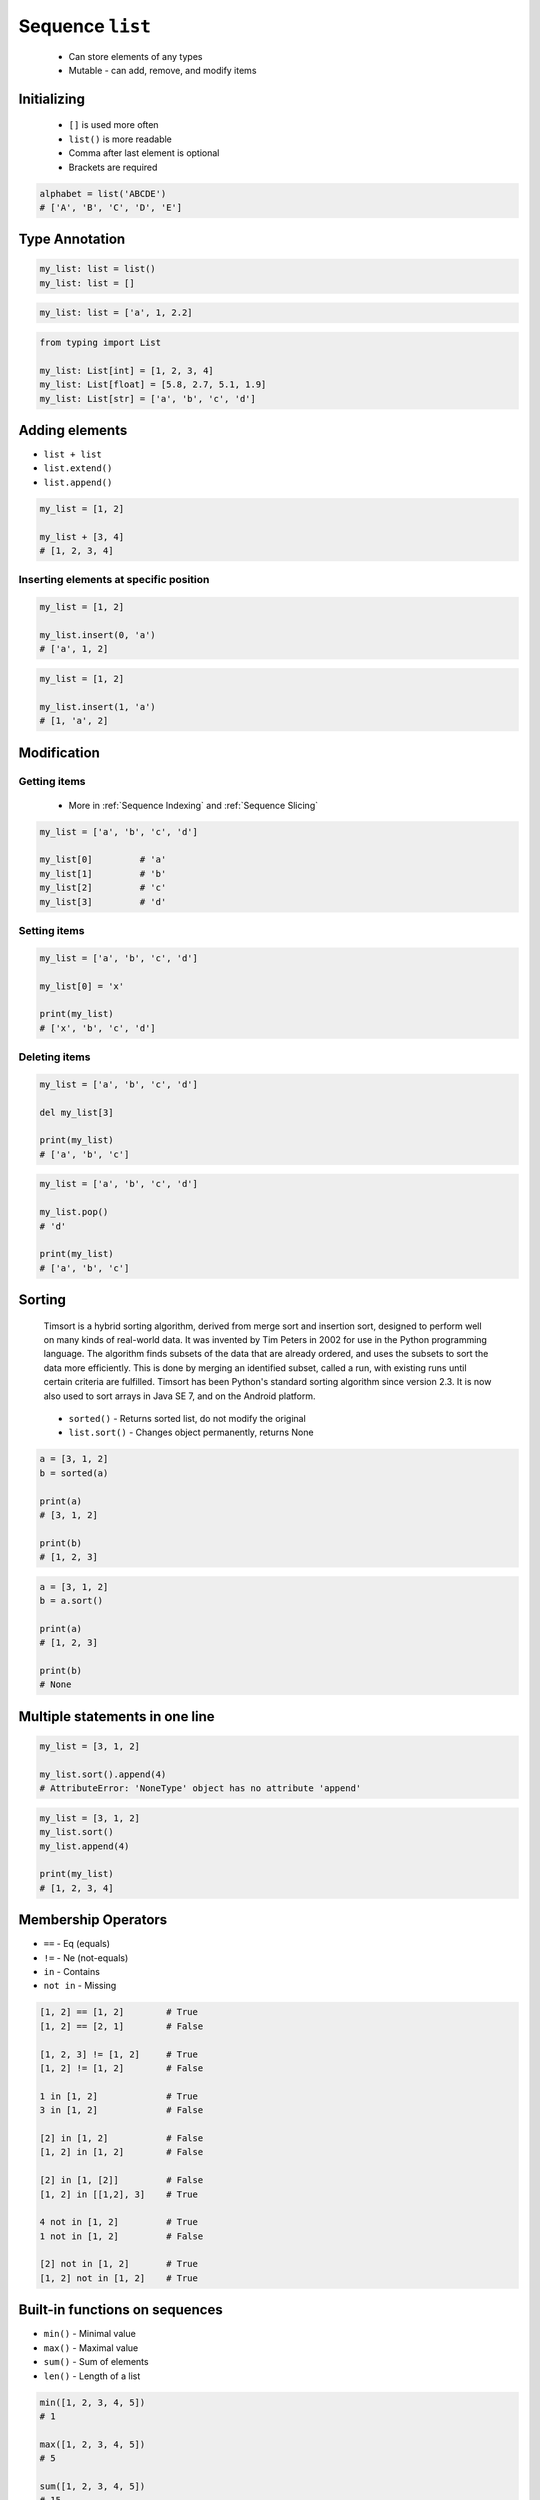*****************
Sequence ``list``
*****************


.. highlights::
    * Can store elements of any types
    * Mutable - can add, remove, and modify items


Initializing
============
.. highlights::
    * ``[]`` is used more often
    * ``list()`` is more readable
    * Comma after last element is optional
    * Brackets are required

.. code-block:: python
    :caption: Initialize empty

    my_list = []
    my_list = list()

.. code-block:: python
    :caption: Initialize with one element

    my_list = [1]
    my_list = [1,]

.. code-block:: python
    :caption: Initialize with many elements

    my_list = [1, 2.0, None, False, 'Iris']
    my_list = [1, 2.0, None, False, 'Iris',]

.. code-block:: python

    alphabet = list('ABCDE')
    # ['A', 'B', 'C', 'D', 'E']


Type Annotation
===============
.. code-block:: python

    my_list: list = list()
    my_list: list = []

.. code-block:: python

    my_list: list = ['a', 1, 2.2]

.. code-block:: python

    from typing import List

    my_list: List[int] = [1, 2, 3, 4]
    my_list: List[float] = [5.8, 2.7, 5.1, 1.9]
    my_list: List[str] = ['a', 'b', 'c', 'd']


Adding elements
===============
* ``list + list``
* ``list.extend()``
* ``list.append()``

.. code-block:: python

    my_list = [1, 2]

    my_list + [3, 4]
    # [1, 2, 3, 4]

.. code-block:: python
    :caption: Extending lists

    my_list = [1, 2]

    my_list.extend([3, 4])
    # [1, 2, 3, 4]

.. code-block:: python
    :caption: Appending single item

    my_list = [1, 2]

    my_list.append(3)
    # [1, 2, 3]

.. code-block:: python
    :caption: Appending multiple items

    my_list = [1, 2]

    my_list.append([3, 4])
    # [1, 2, [3, 4]]

Inserting elements at specific position
---------------------------------------
.. code-block:: python

    my_list = [1, 2]

    my_list.insert(0, 'a')
    # ['a', 1, 2]

.. code-block:: python

    my_list = [1, 2]

    my_list.insert(1, 'a')
    # [1, 'a', 2]


Modification
============

Getting items
-------------
.. highlights::
    * More in :ref:`Sequence Indexing` and :ref:`Sequence Slicing`

.. code-block:: python

    my_list = ['a', 'b', 'c', 'd']

    my_list[0]         # 'a'
    my_list[1]         # 'b'
    my_list[2]         # 'c'
    my_list[3]         # 'd'

Setting items
-------------
.. code-block:: python

    my_list = ['a', 'b', 'c', 'd']

    my_list[0] = 'x'

    print(my_list)
    # ['x', 'b', 'c', 'd']

Deleting items
--------------
.. code-block:: python

    my_list = ['a', 'b', 'c', 'd']

    del my_list[3]

    print(my_list)
    # ['a', 'b', 'c']

.. code-block:: python

    my_list = ['a', 'b', 'c', 'd']

    my_list.pop()
    # 'd'

    print(my_list)
    # ['a', 'b', 'c']


Sorting
=======
.. epigraph::
    Timsort is a hybrid sorting algorithm, derived from merge sort and insertion sort, designed to perform well on many kinds of real-world data. It was invented by Tim Peters in 2002 for use in the Python programming language. The algorithm finds subsets of the data that are already ordered, and uses the subsets to sort the data more efficiently. This is done by merging an identified subset, called a run, with existing runs until certain criteria are fulfilled. Timsort has been Python's standard sorting algorithm since version 2.3. It is now also used to sort arrays in Java SE 7, and on the Android platform.

.. highlights::
    * ``sorted()`` - Returns sorted list, do not modify the original
    * ``list.sort()`` - Changes object permanently, returns None

.. code-block:: python

    a = [3, 1, 2]
    b = sorted(a)

    print(a)
    # [3, 1, 2]

    print(b)
    # [1, 2, 3]

.. code-block:: python

    a = [3, 1, 2]
    b = a.sort()

    print(a)
    # [1, 2, 3]

    print(b)
    # None


Multiple statements in one line
===============================
.. code-block:: python

    my_list = [3, 1, 2]

    my_list.sort().append(4)
    # AttributeError: 'NoneType' object has no attribute 'append'

.. code-block:: python

    my_list = [3, 1, 2]
    my_list.sort()
    my_list.append(4)

    print(my_list)
    # [1, 2, 3, 4]


Membership Operators
====================
* ``==`` - Eq (equals)
* ``!=`` - Ne (not-equals)
* ``in`` - Contains
* ``not in`` - Missing

.. code-block:: python

    [1, 2] == [1, 2]        # True
    [1, 2] == [2, 1]        # False

    [1, 2, 3] != [1, 2]     # True
    [1, 2] != [1, 2]        # False

    1 in [1, 2]             # True
    3 in [1, 2]             # False

    [2] in [1, 2]           # False
    [1, 2] in [1, 2]        # False

    [2] in [1, [2]]         # False
    [1, 2] in [[1,2], 3]    # True

    4 not in [1, 2]         # True
    1 not in [1, 2]         # False

    [2] not in [1, 2]       # True
    [1, 2] not in [1, 2]    # True


Built-in functions on sequences
===============================
* ``min()`` - Minimal value
* ``max()`` - Maximal value
* ``sum()`` - Sum of elements
* ``len()`` - Length of a list

.. code-block:: python

    min([1, 2, 3, 4, 5])
    # 1

    max([1, 2, 3, 4, 5])
    # 5

    sum([1, 2, 3, 4, 5])
    # 15

    len([1, 2, 3])
    # 3


Assignments
===========

Create
------
* Complexity level: easy
* Lines of code to write: 3 lines
* Estimated time of completion: 5 min
* Filename: :download:`solution/list_create.py`

:English:
    #. For given data input (see below)
    #. Create a ``list`` representing each row
    #. To convert table use multiline select with ``alt`` key in your IDE

:Polish:
    #. Dla danych wejściowych (patrz sekcja input)
    #. Stwórz ``list`` reprezentujący każdy wiersz
    #. Do przekonwertowania tabelki wykorzystaj zaznaczanie wielu linijek za pomocą klawisza ``alt`` w Twoim IDE

:Input:
    .. csv-table:: Input data
        :header: "Sepal length", "Sepal width", "Petal length", "Petal width", "Species"

        "5.8", "2.7", "5.1", "1.9", "virginica"
        "5.1", "3.5", "1.4", "0.2", "setosa"
        "5.7", "2.8", "4.1", "1.3", "versicolor"
        "6.3", "2.9", "5.6", "1.8", "virginica"
        "6.4", "3.2", "4.5", "1.5", "versicolor"

:Output:
    .. code-block:: python

        a = [5.8, 2.7, 5.1, 1.9, 'virginica']
        b = [5.1, 3.5, 1.4, 0.2, 'setosa']
        c = [5.7, 2.8, 4.1, 1.3, 'versicolor']
        d = [6.3, 2.9, 5.6, 1.8, 'virginica']
        e = [6.4, 3.2, 4.5, 1.5, 'versicolor']

:The whys and wherefores:
    * Defining ``list``
    * Learning IDE features
